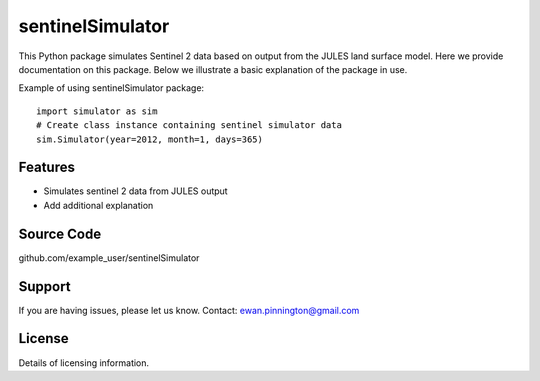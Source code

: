 sentinelSimulator
=================

This Python package simulates Sentinel 2 data based on output from the JULES land surface model. Here we provide
documentation on this package. Below we illustrate a basic explanation of the package in use.

Example of using sentinelSimulator package::

    import simulator as sim
    # Create class instance containing sentinel simulator data
    sim.Simulator(year=2012, month=1, days=365)

Features
--------

- Simulates sentinel 2 data from JULES output
- Add additional explanation

Source Code
-----------

github.com/example_user/sentinelSimulator

Support
-------

If you are having issues, please let us know.
Contact: ewan.pinnington@gmail.com

License
-------

Details of licensing information.
